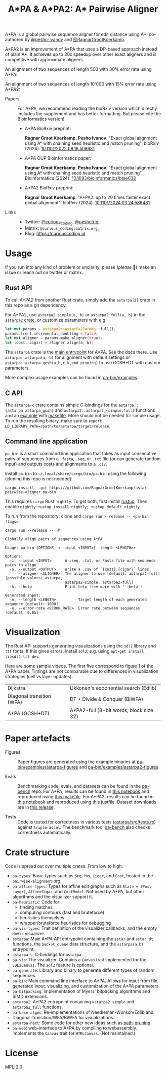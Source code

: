 #+TITLE: A*PA & A*PA2: A* Pairwise Aligner
#+PROPERTY: header-args :eval no-export :exports results

A*PA is a global pairwise sequence aligner for edit distance using A*, co-authored by [[https://github.com/pesho-ivanov][@pesho-ivanov]] and [[https://github.com/RagnarGrootKoerkamp][@RagnarGrootKoerkamp]].

A*PA2 is an improvement of A*PA that uses a DP-based approach instead of plain A*.
It achieves up to 20x speedup over other exact aligners and is competitive with
approximate aligners.

An alignment of two sequences of length 500 with 30% error rate using A*PA:

[[file:imgs/readme/layers.gif]]

An alignment of two sequences of length 10'000 with 15% error rate using A*PA2:

[[file:imgs/readme/astarpa2.gif]]

- Papers ::
  For A*PA, we recommend reading the bioRxiv version which directly includes the
  supplement and has better formatting. But please cite the Bioinformatics version!
  - A*PA BioRxiv preprint:

    *Ragnar Groot Koerkamp*, *Pesho Ivanov*.
    "Exact global alignment using A* with chaining seed heuristic and match pruning".
    bioRxiv (2024). [[https://doi.org/10.1101/2022.09.19.508631][10.1101/2022.09.19.508631]]
  - A*PA OUP Bioinformatics paper:

    *Ragnar Groot Koerkamp*, *Pesho Ivanov*.
    "Exact global alignment using A* with chaining seed heuristic and match pruning".
    Bioinformatics (2024). [[https://doi.org/10.1093/bioinformatics/btae032][10.1093/bioinformatics/btae032]]

  - A*PA2 BioRxiv preprint:

    *Ragnar Groot Koerkamp*.
    "A*PA2: up to 20 times faster exact global alignment".
    bioRxiv (2024). [[https://doi.org/10.1101/2024.03.24.586481][10.1101/2024.03.24.586481]]

- Links ::
  - Twitter: [[https://mobile.twitter.com/curious_coding][@curious_coding]], [[https://mobile.twitter.com/peshotrie][@peshotrie]],
  - Matrix: =@curious_coding:matrix.org=,
  - Blog: [[https://curiouscoding.nl]]

* Usage
If you run into any kind of problem or unclarity, please (/please/ 🥺) make an issue or
reach out on twitter or matrix.

** Rust API
To call A*PA2 from another Rust crate, simply add the =astarpa[2]= crate in this
repo as a git dependency.

For A*PA2, use ~astarpa2_simple(a, b)~ or ~astarpa2_full(a, b)~ in the
[[file:astarpa2/src/lib.rs][~astarpa2~ crate]], or customize parameters with e.g.
#+begin_src rust
let mut params = astarpa2::AstarPa2Params::full();
params.front.incremental_doubling = false;
let mut aligner = params.make_aligner(true);
let (cost, cigar) = aligner.align(a, b);
#+end_src

The ~astarpa~ crate is the [[file:astarpa/src/lib.rs][main entrypoint]] for A*PA. See the docs there.
Use ~astarpa::astarpa(a, b)~ for alignment with default settings or
~astarpa::astarpa_gcsh(a,b,r,k,end_pruning)~ to use GCSH+DT with custom parameters.

More complex usage examples can be found in [[file:pa-bin/examples/][pa-bin/examples]].

** C API
The ~astarpa-c~ [[file:astarpa-c/astarpa.h][crate]] contains simple C-bindings for the
~astarpa::{astarpa,astarpa_gcsh}~ and ~astarpa2::astarpa2_{simple,full}~ functions and an [[file:astarpa-c/example.c][example]] with [[file:astarpa-c/makefile][makefile]]. More should not be needed for
simple usage. To run the resulting binary, make sure to ~export LD_LIBRARY_PATH=/path/to/astarpa/target/release~.


** Command line application
=pa-bin= is a small command line application that takes as input consecutive pairs of
sequences from a =.fasta=, =.seq=, or =.txt= file (or can generate random input)
and outputs costs and alignments to a =.csv=.

Install =pa-bin= to =~/.local/share/cargo/bin/pa-bin= using the following (cloning this repo is not needed):
#+begin_src shell
cargo install --git https://github.com/RagnarGrootKoerkamp/astar-pairwise-aligner pa-bin
#+end_src

This requires =cargo= Rust =nightly=. To get both, first install [[https://rustup.rs/][rustup]]. Then enable ~nightly~: ~rustup install nightly; rustup default nightly~.

To run from the repository: clone and ~cargo run --release -- <pa-bin flags>~.

#+begin_src shell :exports both :results verbatim
cargo run --release -- -h
#+end_src

#+RESULTS:
#+begin_example
Globally align pairs of sequences using A*PA

Usage: pa-bin [OPTIONS] <--input <INPUT>|--length <LENGTH>>

Options:
  -i, --input <INPUT>      A .seq, .txt, or Fasta file with sequence pairs to align
  -o, --output <OUTPUT>    Write a .csv of `{cost},{cigar}` lines
      --aligner <ALIGNER>  The aligner to use [default: astarpa2-full] [possible values: astarpa,
                           astarpa2-simple, astarpa2-full]
  -h, --help               Print help (see more with '--help')

Generated input:
  -n, --length <LENGTH>          Target length of each generated sequence [default: 1000]
  -e, --error-rate <ERROR_RATE>  Error rate between sequences [default: 0.05]
#+end_example

* Visualization
The Rust API supports generating visualizations using the =sdl2= library and
=ttf= fonts. If this gives errors, install =sdl2=: e.g. using ~apt-get install libsdl2-ttf-dev~.

Here are some sample videos. The first five correspond to figure 1 of the A*PA paper.
Timings are not comparable due to differences in visualization strategies (cell vs layer updates).

|----------------------------------------------------------------------+----------------------------------------------------------------------------|
| Dijkstra [[file:imgs/readme/2_dijkstra.gif]]                             | Ukkonen's exponential search (Edlib) [[file:imgs/readme/1_ukkonen.gif]]        |
| Diagonal transition (WFA) [[file:imgs/readme/3_diagonal_transition.gif]] | DT + Divide & Conquer (BiWFA) [[file:imgs/readme/4_dt-divide-and-conquer.gif]] |
| A*PA (GCSH+DT) [[file:imgs/readme/5_astarpa.gif]]                        | A*PA2-full (8-bit words; block size 32) [[file:imgs/readme/6_astarpa2.gif]] |

* Paper artefacts
- Figures ::
  Paper figures are generated using the example binaries at
  [[file:pa-bin/examples/astarpa-figures][pa-bin/examples/astarpa-figures]] and [[file:pa-bin/examples/astarpa2-figures][pa-bin/examples/astarpa2-figures]].

- Evals ::
  Benchmarking code, evals, and datasets can be found in the [[https://github.com/pairwise-alignment/pa-bench][pa-bench]] repo.
  For A*PA, results can be found in [[https://github.com/pairwise-alignment/pa-bench/blob/main/evals/astarpa/evals.ipynb][this notebook]] and reproduced using [[https://github.com/pairwise-alignment/pa-bench/blob/main/evals/astarpa/makefile][this makefile]].
  For A*PA2, results can be found in [[https://github.com/pairwise-alignment/pa-bench/blob/main/evals/astarpa2/evals.ipynb][this notebook]] and reproduced using [[https://github.com/pairwise-alignment/pa-bench/blob/main/evals/astarpa2/justfile][this justfile]].
  Dataset downloads are in [[https://github.com/pairwise-alignment/pa-bench/releases/tag/datasets][this release]].

- Tests ::
  Code is tested for correctness in various tests ([[file:astarpa/src/tests.rs][astarpa/src/tests.rs]]) against
  ~triple-accel~.
  The benchmark tool [[https://github.com/pairwise-alignment/pa-bench][pa-bench]] also checks correctness automatically.

* Crate structure

Code is spread out over multiple crates.
From low to high:
- ~pa-types~: Basic types such as ~Seq~, ~Pos~, ~Cigar~, and ~Cost~, hosted in
  the ~pairwise-alignment~ org.
- ~pa-affine-types~: Types for affine edit graphs such as
   ~State = (Pos, Layer)~, ~AffineCigar~, and ~CostModel~. Not used by A*PA, but other
  algorithms and the visualizer support it.
- ~pa-heuristic~: Code for
  - finding matches
  - computing contours (fast and bruteforce)
  - heuristics themselves
  - wrapper/bruteforce heuristics for debugging
- ~pa-vis-types~: Trait definition of the visualizer callbacks, and the empty ~NoVis~ visualizer.
- ~astarpa~: Main A*PA API entrypoint containing the ~astar~ and ~astar_dt~
  functions, the ~bucket_queue~ data structure, and the ~astarpa(a,b)~ entrypoint.
- ~astarpa-c~: C-bindings for ~astarpa~
- ~pa-vis~: The visualizer. Contains a ~Canvas~ trait implemented for the
  ~SDL2Canvas~. The ~sdl2~ feature is optional.
- ~pa-generate~: Library and binary to generate different types of random sequences.
- ~pa-bin~: Main command line interface to A*PA. Allows for input from file,
  generated input, visualizing, and customization of the A*PA parameters.
- ~pa-bitpacking~: Implementation of Myers' bitpacking algorithms and SIMD extensions.
- ~astarpa2~: A*PA2 entrypoint containing ~astarpa2_simple~ and ~astarpa2_full~ functions.
- ~pa-base-algos~: Re-implementations of Needleman-Wunsch/Edlib and
  Diagonal-transition/WFA/BiWFA for visualizations.
- ~astarpa-next~: Some code for other new ideas such as [[https://curiouscoding.nl/posts/speeding-up-astar/][path-pruning]].
- ~pa-web~: web-interface to A*PA by compiling to webassembly. Implements the
  ~Canvas~ trait for ~HTMLCanvas~. (Not maintained.)

#+begin_src shell :results file :file imgs/readme/depgraph.svg :exports results
cargo depgraph --dedup-transitive-deps \
    --include pa-generate,pa-bin,pa-vis,astarpa,pa-types,pa-affine-types,sdl2,pa-base-algos,pa-heuristic,pa-vis-types,astarpa-c,pa-bitpacking,astarpa2,astarpa-next \
    | dot -T svg
#+end_src

#+RESULTS:
[[file:imgs/readme/depgraph.svg]]

* License
MPL-2.0
